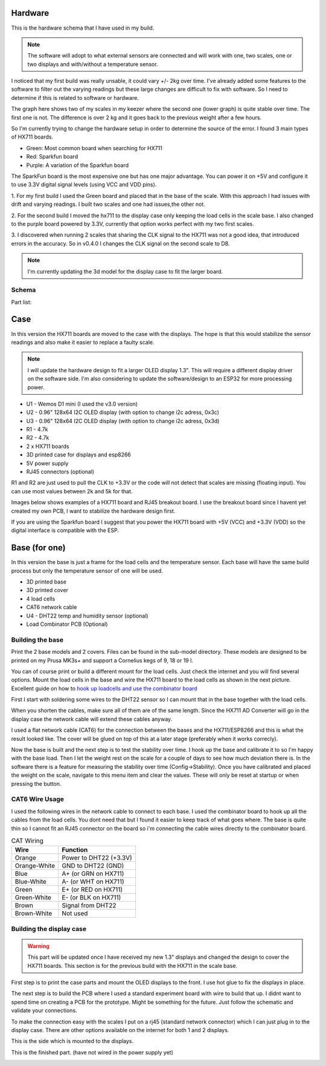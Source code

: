 .. _hardware:

Hardware 
--------

This is the hardware schema that I have used in my build. 

.. note::
  The software will adopt to what external sensors  are connected and will work with 
  one, two scales, one or two displays and with/without a temperature sensor. 

I noticed that my first build was really unsable, it could vary +/- 2kg over time. I've already
added some features to the software to filter out the varying readings but these large changes are difficult 
to fix with software. So I need to determine if this is related to software or hardware. 

The graph here shows two of my scales in my keezer where the second one (lower graph) is quite 
stable over time. The first one is not. The difference is over 2 kg and it goes back to the previous 
weight after a few hours. 

.. image:: images/hx_drift.png
  :width: 600
  :alt: Scale drift

So I'm currently trying to change the hardware setup in order to determine the source of the error. I found 3 main 
types of HX711 boards. 

.. image:: images/hx711-options.png
  :width: 600
  :alt: HX711 boards

* Green: Most common board when searching for HX711
* Red: Sparkfun board
* Purple: A variation of the Sparkfun board

The SparkFun board is the most expensive one but has one major advantage. You can power it on +5V and 
configure it to use 3.3V digital signal levels (using VCC and VDD pins). 

1. For my first build I used the Green board and placed that in the base of the scale. With this approach I 
had issues with drift and varying readings. I built two scales and one had issues,the other not.

2. For the second build I moved the hx711 to the display case only keeping the load cells in the scale 
base. I also changed to the purple board powered by 3.3V, currently that option works perfect with my 
two first scales. 

3. I discovered when running 2 scales that sharing the CLK signal to the HX711 was not a good idea, that introduced 
errors in the accuracy. So in v0.4.0 I changes the CLK signal on the second scale to D8. 

.. note::
  I'm currently updating the 3d model for the display case to fit the larger board. 


Schema
******

.. image:: images/schema.jpg
  :width: 600
  :alt: Schema

Part list:

Case
----
In this version the HX711 boards are moved to the case with the displays. The hope is that 
this would stabilize the sensor readings and also make it easier to replace a faulty scale. 

.. note::
  I will update the hardware design to fit a larger OLED display 1.3". This will require a different
  display driver on the software side. I'm also considering to update the software/design to an 
  ESP32 for more processing power. 

* U1 - Wemos D1 mini (I used the v3.0 version)
* U2 - 0.96" 128x64 I2C OLED display (with option to change i2c adress, 0x3c)
* U3 - 0.96" 128x64 I2C OLED display (with option to change i2c adress, 0x3d)
* R1 - 4.7k
* R2 - 4.7k
* 2 x HX711 boards
* 3D printed case for displays and esp8266
* 5V power supply
* RJ45 connectors (optional)

R1 and R2 are just used to pull the CLK to +3.3V or the code will not detect 
that scales are missing (floating input). You can use most values between 
2k and 5k for that.  

Images below shows examples of a HX711 board and RJ45 breakout board. I use the breakout board since I 
havent yet created my own PCB, I want to stabilize the hardware design first.

.. image:: images/HX711_component.jpg
  :width: 300
  :alt: HX711 board

If you are using the Sparkfun board I suggest that you power the HX711 board with +5V (VCC) and +3.3V (VDD) 
so the digital interface is compatible with the ESP. 

.. image:: images/rj45_board.jpg
  :width: 300
  :alt: RJ45 board

Base (for one)
--------------
In this version the base is just a frame for the load cells and the temperature sensor. 
Each base will have the same build process but only the temperature sensor of one will be used.

* 3D printed base
* 3D printed cover
* 4 load cells 
* CAT6 network cable
* U4 - DHT22 temp and humidity sensor (optional)
* Load Combinator PCB (Optional)

.. image:: images/loadcombinator_board.jpg
  :width: 300
  :alt: Load Combinator board


Building the base
*****************

Print the 2 base models and 2 covers. Files can be found in the sub-model directory. 
These models are designed to be printed on my Prusa MK3s+ and support a Cornelius  
kegs of 9, 18 or 19 l.

You can of course print or build a different mount for the load cells. Just check the 
internet and you will find several options. Mount the load cells in the base and wire 
the HX711 board to the load cells as shown in the next picture. Excellent guide on how to
`hook up loadcells and use the combinator board <https://learn.sparkfun.com/tutorials/load-cell-amplifier-hx711-breakout-hookup-guide/all>`_

First I start with soldering some wires to the DHT22 sensor so I can mount that in the base together with the load cells. 

.. image:: images/dht22.jpg
  :width: 300
  :alt: dht22

.. image:: images/keg_base_loadcell.jpg
  :width: 600
  :alt: Load cells mounting

When you shorten the cables, make sure all of them are of the same length. Since the HX711 AD Converter will go in the display case the 
network cable will extend these cables anyway. 

.. image:: images/hx711.jpg
  :width: 600
  :alt: HX711

I used a flat network cable (CAT6) for the connection between the bases and the HX711/ESP8266 and this is 
what the result looked like. The cover will be glued on top of this at a later stage (preferably 
when it works correcly). 

.. image:: images/keg_base_wired.jpg
  :width: 600
  :alt: Wired base

Now the base is built and the next step is to test the stability over time. I hook up the base and calibrate it to so I'm happy with the base load. Then I 
let the weight rest on the scale for a couple of days to see how much deviation there is. In the software there is a feature for measuring the 
stability over time (Config->Stability). Once you have calibrated and placed the weight on the scale, navigate to this menu item and clear the values. These will only 
be reset at startup or when pressing the button.

CAT6 Wire Usage
***************

I used the following wires in the network cable to connect to each base. I used the combinator board to hook 
up all the cables from the load cells. You dont need that but I found it easier to keep track of what goes where. 
The base is quite thin so I cannot fit an RJ45 connector on the board so i'm connecting the cable wires directly to the 
combinator board.  

.. list-table:: CAT Wiring
   :header-rows: 1

   * - Wire
     - Function
   * - Orange
     - Power to DHT22 (+3.3V)
   * - Orange-White
     - GND to DHT22 (GND)
   * - Blue
     - A+ (or GRN on HX711)
   * - Blue-White
     - A- (or WHT on HX711)
   * - Green
     - E+ (or RED on HX711)
   * - Green-White
     - E- (or BLK on HX711)
   * - Brown
     - Signal from DHT22
   * - Brown-White
     - Not used


Building the display case
*************************

.. warning::
  This part will be updated once I have received my new 1.3" displays and changed the design to cover the HX711 boards. This section 
  is for the previous build with the HX711 in the scale base.
  
First step is to print the case parts and mount the OLED displays to the front. I use hot glue to fix the displays in place. 

.. image:: images/oled_mount.jpg
  :width: 600
  :alt: Mounting displays


The next step is to build the PCB where I used a standard experiment board with wire to build that up. I didnt want to spend time 
on creating a PCB for the prototype. Might be something for the future. Just follow the schematic and validate your connections.

To make the connection easy with the scales I put on a rj45 (standard network connector) which I can just plug in to the display case.
There are other options available on the internet for both 1 and 2 displays. 

.. image:: images/rj45_esp.jpg
  :width: 600
  :alt: ESP and network

This is the side which is mounted to the displays.

.. image:: images/front.jpg
  :width: 600
  :alt: Front pcb

This is the finished part. (have not wired in the power supply yet)

.. image:: images/display_case.jpg
  :width: 600
  :alt: Display build
